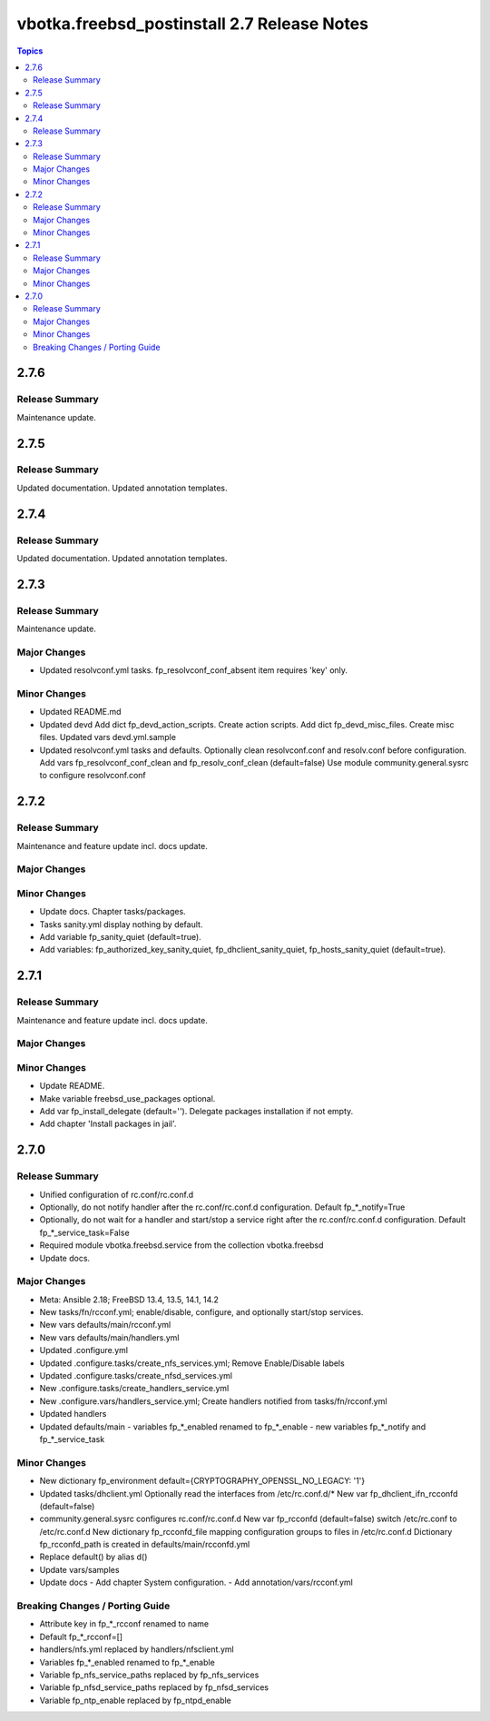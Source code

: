 ============================================
vbotka.freebsd_postinstall 2.7 Release Notes
============================================

.. contents:: Topics


2.7.6
=====

Release Summary
---------------
Maintenance update.


2.7.5
=====

Release Summary
---------------
Updated documentation. Updated annotation templates.


2.7.4
=====

Release Summary
---------------
Updated documentation. Updated annotation templates.


2.7.3
=====

Release Summary
---------------
Maintenance update.

Major Changes
-------------
* Updated resolvconf.yml tasks.
  fp_resolvconf_conf_absent item requires 'key' only.

Minor Changes
-------------
* Updated README.md
* Updated devd
  Add dict fp_devd_action_scripts. Create action scripts.
  Add dict fp_devd_misc_files. Create misc files.
  Updated vars devd.yml.sample
* Updated resolvconf.yml tasks and defaults.
  Optionally clean resolvconf.conf and resolv.conf before configuration.
  Add vars fp_resolvconf_conf_clean and fp_resolv_conf_clean (default=false)
  Use module community.general.sysrc to configure resolvconf.conf


2.7.2
=====

Release Summary
---------------
Maintenance and feature update incl. docs update.

Major Changes
-------------

Minor Changes
-------------
* Update docs. Chapter tasks/packages.
* Tasks sanity.yml display nothing by default.
* Add variable fp_sanity_quiet (default=true).
* Add variables: fp_authorized_key_sanity_quiet,
  fp_dhclient_sanity_quiet, fp_hosts_sanity_quiet (default=true).


2.7.1
=====

Release Summary
---------------
Maintenance and feature update incl. docs update.

Major Changes
-------------

Minor Changes
-------------
* Update README.
* Make variable freebsd_use_packages optional.
* Add var fp_install_delegate (default=''). Delegate packages installation if
  not empty.
* Add chapter 'Install packages in jail'.


2.7.0
=====

Release Summary
---------------
* Unified configuration of rc.conf/rc.conf.d
* Optionally, do not notify handler after the rc.conf/rc.conf.d
  configuration. Default fp_*_notify=True
* Optionally, do not wait for a handler and start/stop a service right
  after the rc.conf/rc.conf.d configuration. Default
  fp_*_service_task=False
* Required module vbotka.freebsd.service from the collection vbotka.freebsd
* Update docs.

Major Changes
-------------
* Meta: Ansible 2.18; FreeBSD 13.4, 13.5, 14.1, 14.2
* New tasks/fn/rcconf.yml; enable/disable, configure, and optionally start/stop
  services.
* New vars defaults/main/rcconf.yml
* New vars defaults/main/handlers.yml
* Updated .configure.yml
* Updated .configure.tasks/create_nfs_services.yml; Remove Enable/Disable labels
* Updated .configure.tasks/create_nfsd_services.yml
* New .configure.tasks/create_handlers_service.yml
* New .configure.vars/handlers_service.yml; Create handlers notified from tasks/fn/rcconf.yml
* Updated handlers
* Updated defaults/main
  - variables fp_*_enabled renamed to fp_*_enable
  - new variables fp_*_notify and fp_*_service_task

Minor Changes
-------------
* New dictionary fp_environment default={CRYPTOGRAPHY_OPENSSL_NO_LEGACY: '1'}
* Updated tasks/dhclient.yml
  Optionally read the interfaces from /etc/rc.conf.d/*
  New var fp_dhclient_ifn_rcconfd (default=false)
* community.general.sysrc configures rc.conf/rc.conf.d
  New var fp_rcconfd (default=false) switch /etc/rc.conf to /etc/rc.conf.d
  New dictionary fp_rcconfd_file mapping configuration groups to files in
  /etc/rc.conf.d
  Dictionary fp_rcconfd_path is created in defaults/main/rcconfd.yml
* Replace default() by alias d()
* Update vars/samples
* Update docs
  - Add chapter System configuration.
  - Add annotation/vars/rcconf.yml

Breaking Changes / Porting Guide
--------------------------------
* Attribute key in fp_*_rcconf renamed to name
* Default fp_*_rcconf=[]
* handlers/nfs.yml replaced by handlers/nfsclient.yml
* Variables fp_*_enabled renamed to fp_*_enable
* Variable fp_nfs_service_paths replaced by fp_nfs_services
* Variable fp_nfsd_service_paths replaced by fp_nfsd_services
* Variable fp_ntp_enable replaced by fp_ntpd_enable
